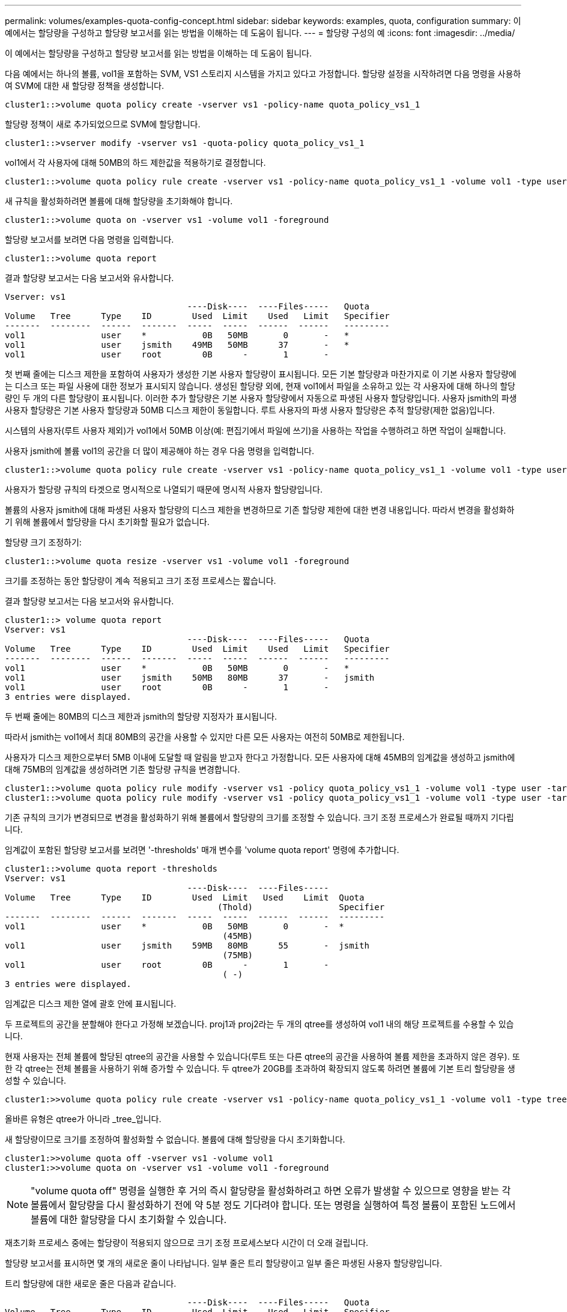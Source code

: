 ---
permalink: volumes/examples-quota-config-concept.html 
sidebar: sidebar 
keywords: examples, quota, configuration 
summary: 이 예에서는 할당량을 구성하고 할당량 보고서를 읽는 방법을 이해하는 데 도움이 됩니다. 
---
= 할당량 구성의 예
:icons: font
:imagesdir: ../media/


[role="lead"]
이 예에서는 할당량을 구성하고 할당량 보고서를 읽는 방법을 이해하는 데 도움이 됩니다.

다음 예에서는 하나의 볼륨, vol1을 포함하는 SVM, VS1 스토리지 시스템을 가지고 있다고 가정합니다. 할당량 설정을 시작하려면 다음 명령을 사용하여 SVM에 대한 새 할당량 정책을 생성합니다.

[listing]
----
cluster1::>volume quota policy create -vserver vs1 -policy-name quota_policy_vs1_1
----
할당량 정책이 새로 추가되었으므로 SVM에 할당합니다.

[listing]
----
cluster1::>vserver modify -vserver vs1 -quota-policy quota_policy_vs1_1
----
vol1에서 각 사용자에 대해 50MB의 하드 제한값을 적용하기로 결정합니다.

[listing]
----
cluster1::>volume quota policy rule create -vserver vs1 -policy-name quota_policy_vs1_1 -volume vol1 -type user -target "" -disk-limit 50MB -qtree ""
----
새 규칙을 활성화하려면 볼륨에 대해 할당량을 초기화해야 합니다.

[listing]
----
cluster1::>volume quota on -vserver vs1 -volume vol1 -foreground
----
할당량 보고서를 보려면 다음 명령을 입력합니다.

[listing]
----
cluster1::>volume quota report
----
결과 할당량 보고서는 다음 보고서와 유사합니다.

[listing]
----
Vserver: vs1
                                    ----Disk----  ----Files-----   Quota
Volume   Tree      Type    ID        Used  Limit    Used   Limit   Specifier
-------  --------  ------  -------  -----  -----  ------  ------   ---------
vol1               user    *           0B   50MB       0       -   *
vol1               user    jsmith    49MB   50MB      37       -   *
vol1               user    root        0B      -       1       -
----
첫 번째 줄에는 디스크 제한을 포함하여 사용자가 생성한 기본 사용자 할당량이 표시됩니다. 모든 기본 할당량과 마찬가지로 이 기본 사용자 할당량에는 디스크 또는 파일 사용에 대한 정보가 표시되지 않습니다. 생성된 할당량 외에, 현재 vol1에서 파일을 소유하고 있는 각 사용자에 대해 하나의 할당량인 두 개의 다른 할당량이 표시됩니다. 이러한 추가 할당량은 기본 사용자 할당량에서 자동으로 파생된 사용자 할당량입니다. 사용자 jsmith의 파생 사용자 할당량은 기본 사용자 할당량과 50MB 디스크 제한이 동일합니다. 루트 사용자의 파생 사용자 할당량은 추적 할당량(제한 없음)입니다.

시스템의 사용자(루트 사용자 제외)가 vol1에서 50MB 이상(예: 편집기에서 파일에 쓰기)을 사용하는 작업을 수행하려고 하면 작업이 실패합니다.

사용자 jsmith에 볼륨 vol1의 공간을 더 많이 제공해야 하는 경우 다음 명령을 입력합니다.

[listing]
----
cluster1::>volume quota policy rule create -vserver vs1 -policy-name quota_policy_vs1_1 -volume vol1 -type user -target jsmith -disk-limit 80MB -qtree ""
----
사용자가 할당량 규칙의 타겟으로 명시적으로 나열되기 때문에 명시적 사용자 할당량입니다.

볼륨의 사용자 jsmith에 대해 파생된 사용자 할당량의 디스크 제한을 변경하므로 기존 할당량 제한에 대한 변경 내용입니다. 따라서 변경을 활성화하기 위해 볼륨에서 할당량을 다시 초기화할 필요가 없습니다.

할당량 크기 조정하기:

[listing]
----
cluster1::>volume quota resize -vserver vs1 -volume vol1 -foreground
----
크기를 조정하는 동안 할당량이 계속 적용되고 크기 조정 프로세스는 짧습니다.

결과 할당량 보고서는 다음 보고서와 유사합니다.

[listing]
----
cluster1::> volume quota report
Vserver: vs1
                                    ----Disk----  ----Files-----   Quota
Volume   Tree      Type    ID        Used  Limit    Used   Limit   Specifier
-------  --------  ------  -------  -----  -----  ------  ------   ---------
vol1               user    *           0B   50MB       0       -   *
vol1               user    jsmith    50MB   80MB      37       -   jsmith
vol1               user    root        0B      -       1       -
3 entries were displayed.
----
두 번째 줄에는 80MB의 디스크 제한과 jsmith의 할당량 지정자가 표시됩니다.

따라서 jsmith는 vol1에서 최대 80MB의 공간을 사용할 수 있지만 다른 모든 사용자는 여전히 50MB로 제한됩니다.

사용자가 디스크 제한으로부터 5MB 이내에 도달할 때 알림을 받고자 한다고 가정합니다. 모든 사용자에 대해 45MB의 임계값을 생성하고 jsmith에 대해 75MB의 임계값을 생성하려면 기존 할당량 규칙을 변경합니다.

[listing]
----
cluster1::>volume quota policy rule modify -vserver vs1 -policy quota_policy_vs1_1 -volume vol1 -type user -target "" -qtree "" -threshold 45MB
cluster1::>volume quota policy rule modify -vserver vs1 -policy quota_policy_vs1_1 -volume vol1 -type user -target jsmith -qtree "" -threshold 75MB
----
기존 규칙의 크기가 변경되므로 변경을 활성화하기 위해 볼륨에서 할당량의 크기를 조정할 수 있습니다. 크기 조정 프로세스가 완료될 때까지 기다립니다.

임계값이 포함된 할당량 보고서를 보려면 '-thresholds' 매개 변수를 'volume quota report' 명령에 추가합니다.

[listing]
----
cluster1::>volume quota report -thresholds
Vserver: vs1
                                    ----Disk----  ----Files-----
Volume   Tree      Type    ID        Used  Limit   Used    Limit  Quota
                                          (Thold)                 Specifier
-------  --------  ------  -------  -----  -----  ------  ------  ---------
vol1               user    *           0B   50MB       0       -  *
                                           (45MB)
vol1               user    jsmith    59MB   80MB      55       -  jsmith
                                           (75MB)
vol1               user    root        0B      -       1       -
                                           ( -)
3 entries were displayed.
----
임계값은 디스크 제한 열에 괄호 안에 표시됩니다.

두 프로젝트의 공간을 분할해야 한다고 가정해 보겠습니다. proj1과 proj2라는 두 개의 qtree를 생성하여 vol1 내의 해당 프로젝트를 수용할 수 있습니다.

현재 사용자는 전체 볼륨에 할당된 qtree의 공간을 사용할 수 있습니다(루트 또는 다른 qtree의 공간을 사용하여 볼륨 제한을 초과하지 않은 경우). 또한 각 qtree는 전체 볼륨을 사용하기 위해 증가할 수 있습니다. 두 qtree가 20GB를 초과하여 확장되지 않도록 하려면 볼륨에 기본 트리 할당량을 생성할 수 있습니다.

[listing]
----
cluster1:>>volume quota policy rule create -vserver vs1 -policy-name quota_policy_vs1_1 -volume vol1 -type tree -target "" -disk-limit 20GB
----
올바른 유형은 qtree가 아니라 _tree_입니다.

새 할당량이므로 크기를 조정하여 활성화할 수 없습니다. 볼륨에 대해 할당량을 다시 초기화합니다.

[listing]
----
cluster1:>>volume quota off -vserver vs1 -volume vol1
cluster1:>>volume quota on -vserver vs1 -volume vol1 -foreground
----
[NOTE]
====
"volume quota off" 명령을 실행한 후 거의 즉시 할당량을 활성화하려고 하면 오류가 발생할 수 있으므로 영향을 받는 각 볼륨에서 할당량을 다시 활성화하기 전에 약 5분 정도 기다려야 합니다. 또는 명령을 실행하여 특정 볼륨이 포함된 노드에서 볼륨에 대한 할당량을 다시 초기화할 수 있습니다.

====
재초기화 프로세스 중에는 할당량이 적용되지 않으므로 크기 조정 프로세스보다 시간이 더 오래 걸립니다.

할당량 보고서를 표시하면 몇 개의 새로운 줄이 나타납니다. 일부 줄은 트리 할당량이고 일부 줄은 파생된 사용자 할당량입니다.

트리 할당량에 대한 새로운 줄은 다음과 같습니다.

[listing]
----

                                    ----Disk----  ----Files-----   Quota
Volume   Tree      Type    ID        Used  Limit    Used   Limit   Specifier
-------  --------  ------  -------  -----  -----  ------  ------   ---------
...
vol1               tree    *           0B   20GB       0       -   *
vol1     proj1     tree    1           0B   20GB       1       -   proj1
vol1     proj2     tree    2           0B   20GB       1       -   proj2
...
----
새로 만든 기본 트리 할당량이 ID 열에 별표(*)가 있는 첫 번째 새 줄에 나타납니다. 볼륨의 기본 트리 할당량에 대응하여 ONTAP은 볼륨의 각 qtree에 대해 자동으로 파생 트리 할당량을 생성합니다. 이러한 항목은 트리 열에 proj1 및 proj2가 나타나는 줄에 표시됩니다.

파생된 사용자 할당량에 대한 새로운 줄은 다음과 같습니다.

[listing]
----

                                    ----Disk----  ----Files-----   Quota
Volume   Tree      Type    ID        Used  Limit    Used   Limit   Specifier
-------  --------  ------  -------  -----  -----  ------  ------   ---------
...
vol1     proj1     user    *           0B   50MB       0       -
vol1     proj1     user    root        0B      -       1       -
vol1     proj2     user    *           0B   50MB       0       -
vol1     proj2     user    root        0B      -       1       -
...
----
qtree에 대해 할당량이 설정된 경우, 볼륨에 포함된 모든 qtree에 대해 볼륨에 대한 기본 사용자 할당량이 자동으로 상속됩니다. 첫 번째 qtree 할당량을 추가하면 Qtree에서 할당량이 설정됩니다. 따라서 각 qtree에 대해 파생 기본 사용자 할당량이 생성되었습니다. ID가 별표(*)인 줄에 표시됩니다.

루트 사용자는 파일의 소유자이므로 각 qtree에 대해 기본 사용자 할당량이 생성되었을 때 각 qtree에 대해 루트 사용자에 대해 특수 추적 할당량도 생성되었습니다. ID가 root 인 줄에 표시됩니다.

사용자가 볼륨 전체에서 사용하는 것보다 proj1 qtree의 공간을 적게 사용하도록 제한하기로 결정합니다. proj1 qtree에서 10MB 이상을 사용하지 않도록 하려는 경우 따라서 qtree에 대한 기본 사용자 할당량을 생성합니다.

[listing]
----
cluster1::>volume quota policy rule create -vserver vs1 -policy-name quota_policy_vs1_1 -volume vol1 -type user -target "" -disk-limit 10MB -qtree proj1
----
볼륨의 기본 사용자 할당량에서 파생된 proj1 qtree의 기본 사용자 할당량을 변경하기 때문에 기존 할당량이 변경됩니다. 따라서 할당량의 크기를 조정하여 변경을 활성화합니다. 크기 조정 프로세스가 완료되면 할당량 보고서를 볼 수 있습니다.

할당량 보고서에 qtree에 대한 새로운 명시적 사용자 할당량을 보여주는 다음과 같은 새로운 줄이 나타납니다.

[listing]
----

                                    ----Disk----  ----Files-----   Quota
Volume   Tree      Type    ID        Used  Limit    Used   Limit   Specifier
-------  --------  ------  -------  -----  -----  ------  ------   ---------
vol1     proj1     user    *           0B   10MB       0       -   *
----
그러나 사용자 jsmith는 기본 사용자 할당량을 재정의하기 위해 생성한 할당량이 볼륨에 있기 때문에 proj1 qtree에 더 많은 데이터를 쓸 수 없습니다. proj1 qtree에 기본 사용자 할당량을 추가하였듯이, 해당 할당량이 적용되고 jsmith를 비롯하여 해당 qtree의 모든 사용자 공간이 제한됩니다. jsmith 사용자에게 더 많은 공간을 제공하려면 qtree에 대해 80MB 디스크 제한이 있는 명시적 사용자 할당량 규칙을 추가하여 qtree에 대한 기본 사용자 할당량 규칙을 재정의합니다.

[listing]
----
cluster1::>volume quota policy rule create -vserver vs1 -policy-name quota_policy_vs1_1 -volume vol1 -type user -target jsmith -disk-limit 80MB -qtree proj1
----
이 할당량은 기본 할당량이 이미 존재하므로 할당량의 크기를 조정하여 변경 사항을 활성화합니다. 크기 조정 프로세스가 완료되면 할당량 보고서가 표시됩니다.

할당량 보고서에 다음과 같은 새 줄이 나타납니다.

[listing]
----

                                    ----Disk----  ----Files-----   Quota
Volume   Tree      Type    ID        Used  Limit    Used   Limit   Specifier
-------  --------  ------  -------  -----  -----  ------  ------   ---------
vol1     proj1     user    jsmith    61MB   80MB      57       -   jsmith
----
최종 할당량 보고서는 다음 보고서와 비슷합니다.

[listing]
----
cluster1::>volume quota report
Vserver: vs1
                                    ----Disk----  ----Files-----   Quota
Volume   Tree      Type    ID        Used  Limit    Used   Limit   Specifier
-------  --------  ------  -------  -----  -----  ------  ------   ---------
vol1               tree    *           0B   20GB       0       -   *
vol1               user    *           0B   50MB       0       -   *
vol1               user    jsmith    70MB   80MB      65       -   jsmith
vol1     proj1     tree    1           0B   20GB       1       -   proj1
vol1     proj1     user    *           0B   10MB       0       -   *
vol1     proj1     user    root        0B      -       1       -
vol1     proj2     tree    2           0B   20GB       1       -   proj2
vol1     proj2     user    *           0B   50MB       0       -
vol1     proj2     user    root        0B      -       1       -
vol1               user    root        0B      -       3       -
vol1     proj1     user    jsmith    61MB   80MB      57       -   jsmith
11 entries were displayed.
----
proj1의 파일에 쓰기 위해서는 사용자 jsmith가 다음과 같은 할당량 제한을 충족해야 합니다.

. proj1 qtree의 트리 할당량입니다.
. proj1 qtree의 사용자 할당량
. 볼륨의 사용자 할당량입니다.


